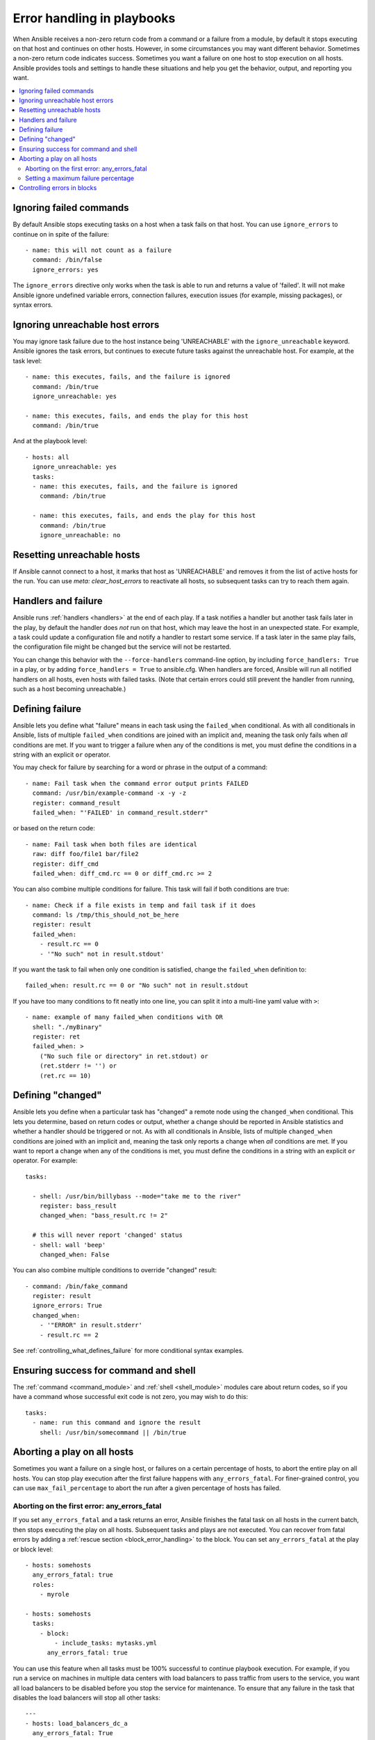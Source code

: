 .. _playbooks_error_handling:

***************************
Error handling in playbooks
***************************

When Ansible receives a non-zero return code from a command or a failure from a module, by default it stops executing on that host and continues on other hosts. However, in some circumstances you may want different behavior. Sometimes a non-zero return code indicates success. Sometimes you want a failure on one host to stop execution on all hosts. Ansible provides tools and settings to handle these situations and help you get the behavior, output, and reporting you want.

.. contents::
   :local:

.. _ignoring_failed_commands:

Ignoring failed commands
========================

By default Ansible stops executing tasks on a host when a task fails on that host. You can use ``ignore_errors`` to continue on in spite of the failure::

    - name: this will not count as a failure
      command: /bin/false
      ignore_errors: yes

The ``ignore_errors`` directive only works when the task is able to run and returns a value of 'failed'. It will not make Ansible ignore undefined variable errors, connection failures, execution issues (for example, missing packages), or syntax errors.

Ignoring unreachable host errors
================================

.. versionadded:: 2.7

You may ignore task failure due to the host instance being 'UNREACHABLE' with the ``ignore_unreachable`` keyword. Ansible ignores the task errors, but continues to execute future tasks against the unreachable host. For example, at the task level::

    - name: this executes, fails, and the failure is ignored
      command: /bin/true
      ignore_unreachable: yes

    - name: this executes, fails, and ends the play for this host
      command: /bin/true

And at the playbook level::

    - hosts: all
      ignore_unreachable: yes
      tasks:
      - name: this executes, fails, and the failure is ignored
        command: /bin/true

      - name: this executes, fails, and ends the play for this host
        command: /bin/true
        ignore_unreachable: no

.. _resetting_unreachable:

Resetting unreachable hosts
===========================

If Ansible cannot connect to a host, it marks that host as 'UNREACHABLE' and removes it from the list of active hosts for the run. You can use `meta: clear_host_errors` to reactivate all hosts, so subsequent tasks can try to reach them again.


.. _handlers_and_failure:

Handlers and failure
====================

Ansible runs :ref:`handlers <handlers>` at the end of each play. If a task notifies a handler but
another task fails later in the play, by default the handler does *not* run on that host,
which may leave the host in an unexpected state. For example, a task could update
a configuration file and notify a handler to restart some service. If a
task later in the same play fails, the configuration file might be changed but
the service will not be restarted.

You can change this behavior with the ``--force-handlers`` command-line option,
by including ``force_handlers: True`` in a play, or by adding ``force_handlers = True``
to ansible.cfg. When handlers are forced, Ansible will run all notified handlers on
all hosts, even hosts with failed tasks. (Note that certain errors could still prevent
the handler from running, such as a host becoming unreachable.)

.. _controlling_what_defines_failure:

Defining failure
================

Ansible lets you define what "failure" means in each task using the ``failed_when`` conditional. As with all conditionals in Ansible, lists of multiple ``failed_when`` conditions are joined with an implicit ``and``, meaning the task only fails when *all* conditions are met. If you want to trigger a failure when any of the conditions is met, you must define the conditions in a string with an explicit ``or`` operator.

You may check for failure by searching for a word or phrase in the output of a command::

    - name: Fail task when the command error output prints FAILED
      command: /usr/bin/example-command -x -y -z
      register: command_result
      failed_when: "'FAILED' in command_result.stderr"

or based on the return code::

    - name: Fail task when both files are identical
      raw: diff foo/file1 bar/file2
      register: diff_cmd
      failed_when: diff_cmd.rc == 0 or diff_cmd.rc >= 2

You can also combine multiple conditions for failure. This task will fail if both conditions are true::

    - name: Check if a file exists in temp and fail task if it does
      command: ls /tmp/this_should_not_be_here
      register: result
      failed_when:
        - result.rc == 0
        - '"No such" not in result.stdout'

If you want the task to fail when only one condition is satisfied, change the ``failed_when`` definition to::

      failed_when: result.rc == 0 or "No such" not in result.stdout

If you have too many conditions to fit neatly into one line, you can split it into a multi-line yaml value with ``>``::

    - name: example of many failed_when conditions with OR
      shell: "./myBinary"
      register: ret
      failed_when: >
        ("No such file or directory" in ret.stdout) or
        (ret.stderr != '') or
        (ret.rc == 10)

.. _override_the_changed_result:

Defining "changed"
==================

Ansible lets you define when a particular task has "changed" a remote node using the ``changed_when`` conditional. This lets you determine, based on return codes or output, whether a change should be reported in Ansible statistics and whether a handler should be triggered or not. As with all conditionals in Ansible, lists of multiple ``changed_when`` conditions are joined with an implicit ``and``, meaning the task only reports a change when *all* conditions are met. If you want to report a change when any of the conditions is met, you must define the conditions in a string with an explicit ``or`` operator. For example::

    tasks:

      - shell: /usr/bin/billybass --mode="take me to the river"
        register: bass_result
        changed_when: "bass_result.rc != 2"

      # this will never report 'changed' status
      - shell: wall 'beep'
        changed_when: False

You can also combine multiple conditions to override "changed" result::

    - command: /bin/fake_command
      register: result
      ignore_errors: True
      changed_when:
        - '"ERROR" in result.stderr'
        - result.rc == 2

See :ref:`controlling_what_defines_failure` for more conditional syntax examples.

Ensuring success for command and shell
======================================

The :ref:`command <command_module>` and :ref:`shell <shell_module>` modules care about return codes, so if you have a command whose successful exit code is not zero, you may wish to do this::

    tasks:
      - name: run this command and ignore the result
        shell: /usr/bin/somecommand || /bin/true


Aborting a play on all hosts
============================

Sometimes you want a failure on a single host, or failures on a certain percentage of hosts, to abort the entire play on all hosts. You can stop play execution after the first failure happens with ``any_errors_fatal``. For finer-grained control, you can use ``max_fail_percentage`` to abort the run after a given percentage of hosts has failed.

Aborting on the first error: any_errors_fatal
---------------------------------------------

If you set ``any_errors_fatal`` and a task returns an error, Ansible finishes the fatal task on all hosts in the current batch, then stops executing the play on all hosts. Subsequent tasks and plays are not executed. You can recover from fatal errors by adding a :ref:`rescue section <block_error_handling>` to the block. You can set ``any_errors_fatal`` at the play or block level::

     - hosts: somehosts
       any_errors_fatal: true
       roles:
         - myrole

     - hosts: somehosts
       tasks:
         - block:
             - include_tasks: mytasks.yml
           any_errors_fatal: true

You can use this feature when all tasks must be 100% successful to continue playbook execution. For example, if you run a service on machines in multiple data centers with load balancers to pass traffic from users to the service, you want all load balancers to be disabled before you stop the service for maintenance. To ensure that any failure in the task that disables the load balancers will stop all other tasks::

    ---
    - hosts: load_balancers_dc_a
      any_errors_fatal: True

      tasks:
        - name: 'shutting down datacenter [ A ]'
          command: /usr/bin/disable-dc

    - hosts: frontends_dc_a

      tasks:
        - name: 'stopping service'
          command: /usr/bin/stop-software
        - name: 'updating software'
          command: /usr/bin/upgrade-software

    - hosts: load_balancers_dc_a

      tasks:
        - name: 'Starting datacenter [ A ]'
          command: /usr/bin/enable-dc

In this example Ansible starts the software upgrade on the front ends only if all of the load balancers are successfully disabled.

.. _maximum_failure_percentage:

Setting a maximum failure percentage
------------------------------------

By default, Ansible continues to execute tasks as long as there are hosts that have not yet failed. In some situations, such as when executing a rolling update, you may want to abort the play when a certain threshold of failures has been reached. To achieve this, you can set a maximum failure percentage on a play::

    ---
    - hosts: webservers
      max_fail_percentage: 30
      serial: 10

The ``max_fail_percentage`` setting applies to each batch when you use it with :ref:`serial <rolling_update_batch_size>`. In the example above, if more than 3 of the 10 servers in the first (or any) batch of servers failed, the rest of the play would be aborted.

.. note::

     The percentage set must be exceeded, not equaled. For example, if serial were set to 4 and you wanted the task to abort the play when 2 of the systems failed, set the max_fail_percentage at 49 rather than 50.

Controlling errors in blocks
============================

You can also use blocks to define responses to task errors. This approach is similar to exception handling in many programming languages. See :ref:`block_error_handling` for details and examples.

.. seealso::

   :ref:`playbooks_intro`
       An introduction to playbooks
   :ref:`playbooks_best_practices`
       Tips and tricks for playbooks
   :ref:`playbooks_conditionals`
       Conditional statements in playbooks
   :ref:`playbooks_variables`
       All about variables
   `User Mailing List <https://groups.google.com/group/ansible-devel>`_
       Have a question?  Stop by the google group!
   `irc.freenode.net <http://irc.freenode.net>`_
       #ansible IRC chat channel
